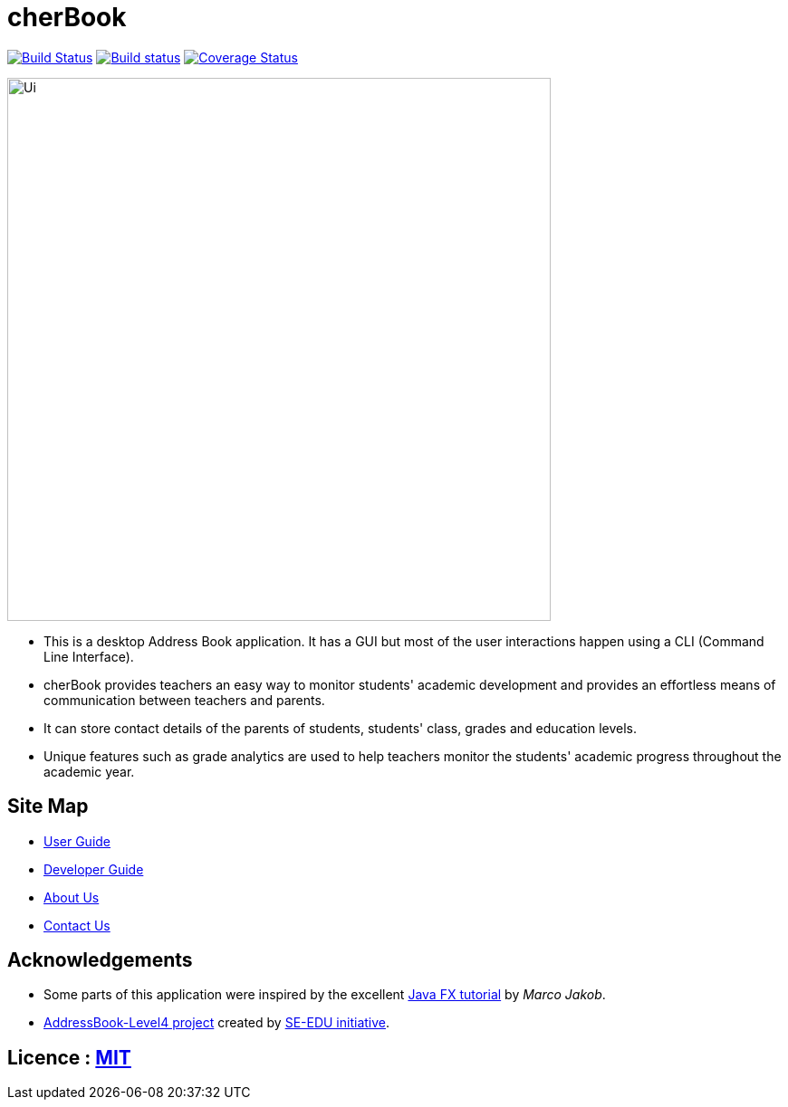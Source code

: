 =  cherBook
ifdef::env-github,env-browser[:relfileprefix: docs/]
ifdef::env-github,env-browser[:outfilesuffix: .adoc]

https://travis-ci.org/CS2103AUG2017-T16-B2/main[image:https://travis-ci.org/CS2103AUG2017-T16-B2/main.svg?branch=master[Build Status]]
https://ci.appveyor.com/project/damithc/addressbook-level4[image:https://ci.appveyor.com/api/projects/status/3boko2x2vr5cc3w2?svg=true[Build status]]
https://coveralls.io/github/CS2103AUG2017-T16-B2/main?branch=master[image:https://coveralls.io/repos/github/CS2103AUG2017-T16-B2/main/badge.svg?branch=master[Coverage Status]]

ifdef::env-github[]
image::docs/images/UI.png[width="600"]
endif::[]

ifndef::env-github[]
image::images/Ui.png[width="600"]
endif::[]

* This is a desktop Address Book application. It has a GUI but most of the user interactions happen using a CLI (Command Line Interface).
* cherBook provides teachers an easy way to monitor students' academic development and provides an effortless means of communication between teachers and parents.
* It can store contact details of the parents of students, students' class, grades and education levels.
* Unique features such as grade analytics are used to help teachers monitor the students' academic progress throughout the academic year.

== Site Map

* <<UserGuide#, User Guide>>
* <<DeveloperGuide#, Developer Guide>>
* <<AboutUs#, About Us>>
* <<ContactUs#, Contact Us>>

== Acknowledgements

* Some parts of this application were inspired by the excellent http://code.makery.ch/library/javafx-8-tutorial/[Java FX tutorial] by
_Marco Jakob_.
* https://github.com/nus-cs2103-AY1718S1/addressbook-level4[AddressBook-Level4 project] created by https://github.com/se-edu/[SE-EDU initiative].

== Licence : link:LICENSE[MIT]
